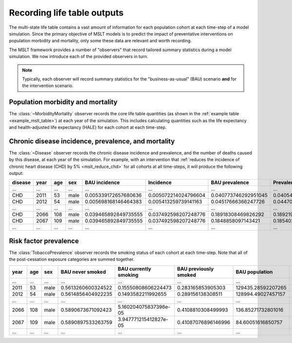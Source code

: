 .. _concept_observer:

Recording life table outputs
============================

.. py:currentmodule:: vivarium_public_health.mslt.observer

The multi-state life table contains a vast amount of information for each
population cohort at each time-step of a model simulation.
Since the primary objective of MSLT models is to predict the impact of
preventative interventions on population morbidity and mortality, only some
these data are relevant and worth recording.

The MSLT framework provides a number of "observers" that record tailored
summary statistics during a model simulation.
We now introduce each of the provided observers in turn.

.. note:: Typically, each observer will record summary statistics for the
   "business-as-usual" (BAU) scenario **and** for the intervention scenario.

Population morbidity and mortality
----------------------------------

The :class:`~MorbidityMortality` observer records the core life table
quantities (as shown in the :ref:`example table <example_mslt_table>`) at each
year of the simulation.
This includes calculating quantities such as the life expectancy and
health-adjusted life expectancy (HALE) for each cohort at each time-step.

Chronic disease incidence, prevalence, and mortality
----------------------------------------------------

The :class:`~Disease` observer records the chronic disease incidence and
prevalence, and the number of deaths caused by this disease, at each year of
the simulation.
For example, with an intervention that :ref:`reduces the incidence of chronic
heart disease (CHD) by 5% <mslt_reduce_chd>` for all cohorts at all
time-steps, it will produce the following output:

.. csv-table::

   **disease**,**year**,**age**,**sex**,**BAU incidence**,**Incidence**,**BAU prevalence**,**Prevalence**,**BAU deaths**,**Deaths**,**Change in incidence**,**Change in prevalence**
   ...,...,...,...,...,...,...,...,...,...,...,...
   CHD,2011,53,male,0.005339172657680636,0.005072214024796604,0.040773746292951045,0.04054116957472282,0.58533431153149,0.583569340293451,-0.00026695863288403194,-0.00023257671822822512
   CHD,2012,54,male,0.005698168146464383,0.005413259739141163,0.04517666366247726,0.044700445256575384,1.2175752762775431,1.2105903765985175,-0.0002849084073232198,-0.0004762184059018751
   ...,...,...,...,...,...,...,...,...,...,...,...
   CHD,2066,108,male,0.039465892849735555,0.037492598207248776,0.18918308469826292,0.18921952179569373,687.8956907787912,670.391700818296,-0.0019732946424867795,3.643709743081369e-05
   CHD,2067,109,male,0.039465892849735555,0.037492598207248776,0.1848858097143421,0.1854028718371867,701.5550104751002,684.0712684559271,-0.0019732946424867795,0.0005170621228446082
   ...,...,...,...,...,...,...,...,...,...,...,...

Risk factor prevalence
----------------------

The :class:`TobaccoPrevalence` observer records the smoking status of each
cohort at each time-step.
Note that all of the post-cessation exposure categories are summed together.

.. csv-table::

   **year**,**age**,**sex**,**BAU never smoked**,**BAU currently smoking**,**BAU previously smoked**,**BAU population**,**Never smoked**,**Currently smoking**,**Previously smoked**,**Population**
   ...,...,...,...,...,...,...,...,...,...,...
   2011,53,male,0.5613260600324522,0.15550808606224473,0.283165853905303,129435.28592207265,0.5613260600324521,0.0,0.4386739399675479,129435.55873403646
   2012,54,male,0.5614856404922235,0.1493582211992655,0.289156138308511,128994.49027457157,0.5614797822892069,0.0,0.4385202177107931,128995.65724459664
   ...,...,...,...,...,...,...,...,...,...,...
   2066,108,male,0.5890673671092423,5.160204075837396e-05,0.4108810308499993,136.85271732801016,0.5650606908555851,0.0,0.4349393091444149,150.1088283279755
   2067,109,male,0.5890897533263759,3.947771215412827e-05,0.41087076896146996,84.60051616850757,0.565060690855585,0.0,0.43493930914441503,92.95319866896016
   ...,...,...,...,...,...,...,...,...,...,...
